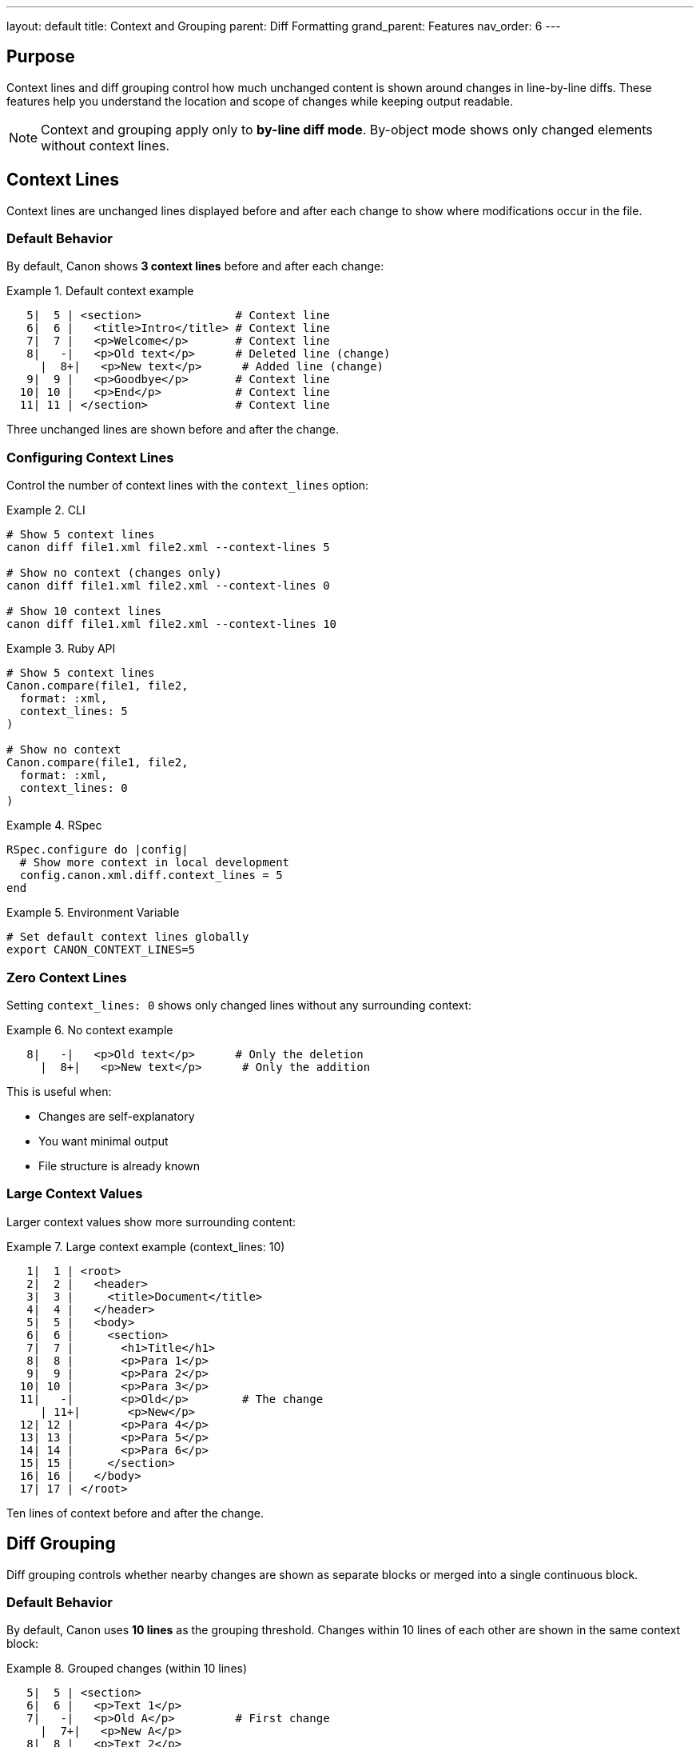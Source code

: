 ---
layout: default
title: Context and Grouping
parent: Diff Formatting
grand_parent: Features
nav_order: 6
---

:toc:
:toclevels: 3

== Purpose

Context lines and diff grouping control how much unchanged content is shown around changes in line-by-line diffs. These features help you understand the location and scope of changes while keeping output readable.

NOTE: Context and grouping apply only to **by-line diff mode**. By-object mode shows only changed elements without context lines.

== Context Lines

Context lines are unchanged lines displayed before and after each change to show where modifications occur in the file.

=== Default Behavior

By default, Canon shows **3 context lines** before and after each change:

.Default context example
[example]
====
[source]
----
   5|  5 | <section>              # Context line
   6|  6 |   <title>Intro</title> # Context line
   7|  7 |   <p>Welcome</p>       # Context line
   8|   -|   <p>Old text</p>      # Deleted line (change)
     |  8+|   <p>New text</p>      # Added line (change)
   9|  9 |   <p>Goodbye</p>       # Context line
  10| 10 |   <p>End</p>           # Context line
  11| 11 | </section>             # Context line
----

Three unchanged lines are shown before and after the change.
====

=== Configuring Context Lines

Control the number of context lines with the `context_lines` option:

.CLI
[example]
====
[source,bash]
----
# Show 5 context lines
canon diff file1.xml file2.xml --context-lines 5

# Show no context (changes only)
canon diff file1.xml file2.xml --context-lines 0

# Show 10 context lines
canon diff file1.xml file2.xml --context-lines 10
----
====

.Ruby API
[example]
====
[source,ruby]
----
# Show 5 context lines
Canon.compare(file1, file2,
  format: :xml,
  context_lines: 5
)

# Show no context
Canon.compare(file1, file2,
  format: :xml,
  context_lines: 0
)
----
====

.RSpec
[example]
====
[source,ruby]
----
RSpec.configure do |config|
  # Show more context in local development
  config.canon.xml.diff.context_lines = 5
end
----
====

.Environment Variable
[example]
====
[source,bash]
----
# Set default context lines globally
export CANON_CONTEXT_LINES=5
----
====

=== Zero Context Lines

Setting `context_lines: 0` shows only changed lines without any surrounding context:

.No context example
[example]
====
[source]
----
   8|   -|   <p>Old text</p>      # Only the deletion
     |  8+|   <p>New text</p>      # Only the addition
----

This is useful when:

* Changes are self-explanatory
* You want minimal output
* File structure is already known
====

=== Large Context Values

Larger context values show more surrounding content:

.Large context example (context_lines: 10)
[example]
====
[source]
----
   1|  1 | <root>
   2|  2 |   <header>
   3|  3 |     <title>Document</title>
   4|  4 |   </header>
   5|  5 |   <body>
   6|  6 |     <section>
   7|  7 |       <h1>Title</h1>
   8|  8 |       <p>Para 1</p>
   9|  9 |       <p>Para 2</p>
  10| 10 |       <p>Para 3</p>
  11|   -|       <p>Old</p>        # The change
     | 11+|       <p>New</p>
  12| 12 |       <p>Para 4</p>
  13| 13 |       <p>Para 5</p>
  14| 14 |       <p>Para 6</p>
  15| 15 |     </section>
  16| 16 |   </body>
  17| 17 | </root>
----

Ten lines of context before and after the change.
====

== Diff Grouping

Diff grouping controls whether nearby changes are shown as separate blocks or merged into a single continuous block.

=== Default Behavior

By default, Canon uses **10 lines** as the grouping threshold. Changes within 10 lines of each other are shown in the same context block:

.Grouped changes (within 10 lines)
[example]
====
[source]
----
   5|  5 | <section>
   6|  6 |   <p>Text 1</p>
   7|   -|   <p>Old A</p>         # First change
     |  7+|   <p>New A</p>
   8|  8 |   <p>Text 2</p>
   9|  9 |   <p>Text 3</p>
  10| 10 |   <p>Text 4</p>
  11| 11 |   <p>Text 5</p>
  12|   -|   <p>Old B</p>         # Second change (within 10 lines)
     | 12+|   <p>New B</p>
  13| 13 |   <p>Text 6</p>
  14| 14 | </section>
----

Both changes appear in one continuous block because they're only 4 lines apart.
====

=== Separate Blocks

When changes are far apart (more than grouping threshold), they appear as separate blocks:

.Separate blocks (beyond 10 lines apart)
[example]
====
[source]
----
   5|  5 | <section>
   6|  6 |   <p>Text 1</p>
   7|   -|   <p>Old A</p>         # First change
     |  7+|   <p>New A</p>
   8|  8 |   <p>Text 2</p>
   9|  9 |   <p>Text 3</p>
  10| 10 | </section>

  ...  (lines 11-25 omitted)     # Gap indicator

  26| 26 | <section>
  27| 27 |   <p>Text N</p>
  28|   -|   <p>Old B</p>         # Second change (far from first)
     | 28+|   <p>New B</p>
  29| 29 |   <p>Text M</p>
  30| 30 | </section>
----

The two changes appear as separate blocks with a gap indicator between them.
====

=== Configuring Grouping

Control grouping behavior with the `diff_grouping_lines` option:

.CLI
[example]
====
[source,bash]
----
# Group changes within 5 lines
canon diff file1.xml file2.xml --diff-grouping-lines 5

# Group changes within 20 lines
canon diff file1.xml file2.xml --diff-grouping-lines 20

# Never group (each change in its own block)
canon diff file1.xml file2.xml --diff-grouping-lines 0
----
====

.Ruby API
[example]
====
[source,ruby]
----
# Tight grouping (5 lines)
Canon.compare(file1, file2,
  format: :xml,
  diff_grouping_lines: 5
)

# Loose grouping (20 lines)
Canon.compare(file1, file2,
  format: :xml,
  diff_grouping_lines: 20
)
----
====

.RSpec
[example]
====
[source,ruby]
----
RSpec.configure do |config|
  # Tighter grouping for specs
  config.canon.xml.diff.grouping_lines = 5
end
----
====

.Environment Variable
[example]
====
[source,bash]
----
# Set default grouping globally
export CANON_GROUPING_LINES=15
----
====

== Interaction Between Context and Grouping

Context lines and grouping work together to determine diff block boundaries:

=== Example: Tight Context, Loose Grouping

.context_lines: 1, diff_grouping_lines: 20
[example]
====
[source]
----
   6|  6 |   <p>Text 1</p>       # 1 line context before
   7|   -|   <p>Old A</p>
     |  7+|   <p>New A</p>
   8|  8 |   <p>Text 2</p>       # 1 line context after
   9|  9 |   <p>Text 3</p>       # Continues because next change within 20 lines
  10| 10 |   <p>Text 4</p>
  11| 11 |   <p>Text 5</p>
  12|   -|   <p>Old B</p>
     | 12+|   <p>New B</p>
  13| 13 |   <p>Text 6</p>       # 1 line context after
----

Minimal context but changes stay grouped.
====

=== Example: Wide Context, Tight Grouping

.context_lines: 5, diff_grouping_lines: 3
[example]
====
[source]
----
# First change block
   2|  2 | <root>
   3|  3 |   <section>
   4|  4 |     <p>A</p>
   5|  5 |     <p>B</p>
   6|  6 |     <p>C</p>
   7|   -|     <p>Old A</p>
     |  7+|     <p>New A</p>
   8|  8 |     <p>D</p>
   9|  9 |     <p>E</p>
  10| 10 |     <p>F</p>
  11| 11 |     <p>G</p>
  12| 12 |     <p>H</p>

  ...  (lines 13-17 omitted)

# Second change block (separated by > 3 lines)
  13| 13 |     <p>I</p>
  14| 14 |     <p>J</p>
  15| 15 |     <p>K</p>
  16| 16 |     <p>L</p>
  17| 17 |     <p>M</p>
  18|   -|     <p>Old B</p>
     | 18+|     <p>New B</p>
  19| 19 |     <p>N</p>
  20| 20 |     <p>O</p>
  21| 21 |     <p>P</p>
  22| 22 |     <p>Q</p>
  23| 23 |   </section>
----

Wide context but changes in separate blocks due to tight grouping.
====

== Use Cases

=== Debugging: Wide Context

When debugging unexpected test failures, use wide context to see surrounding structure:

[source,bash]
----
canon diff expected.xml actual.xml \
  --context-lines 10 \
  --diff-grouping-lines 20
----

=== CI/CD: Minimal Output

In CI environments, minimize output for faster log scanning:

[source,bash]
----
export CANON_CONTEXT_LINES=1
export CANON_GROUPING_LINES=5
----

=== Documentation: Complete Context

When documenting changes, show complete sections:

[source,ruby]
----
Canon.compare(old_doc, new_doc,
  format: :xml,
  context_lines: 15,
  diff_grouping_lines: 30
)
----

=== Code Review: Balanced View

For code reviews, balance readability and completeness:

[source,ruby]
----
RSpec.configure do |config|
  config.canon.xml.diff.context_lines = 5
  config.canon.xml.diff.grouping_lines = 10
end
----

== Performance Considerations

=== Large Files

With large files and many changes:

* **Smaller context**: Reduces output size, faster to scan
* **Tighter grouping**: More separate blocks, easier to locate specific changes
* **Larger context**: Better understanding, but more verbose

.Recommended for large files
[example]
====
[source,bash]
----
# Keep output manageable
canon diff large1.xml large2.xml \
  --context-lines 2 \
  --diff-grouping-lines 5
----
====

=== Many Small Changes

When files have numerous small scattered changes:

* **Smaller context**: Avoids repetitive output
* **Tighter grouping**: Keeps unrelated changes separate
* **Larger grouping**: May merge everything into one block

.Recommended for scattered changes
[example]
====
[source,bash]
----
# Separate unrelated changes
canon diff file1.xml file2.xml \
  --context-lines 1 \
  --diff-grouping-lines 3
----
====

== Gap Indicators

When changes are far apart, Canon shows gap indicators:

[source]
----
  10| 10 |   <p>End of first section</p>

  ...  (lines 11-45 omitted)

  46| 46 |   <p>Start of next section</p>
----

The gap indicator shows:
* How many lines were skipped
* That there are no changes in the skipped region

== Troubleshooting

=== Too Much Output

**Problem**: Diff output is overwhelming.

**Solutions**:
* Reduce `context_lines` (try 1 or 2)
* Reduce `diff_grouping_lines` (try 5 or less)
* Use `show_diffs: :normative` to hide informative changes

=== Not Enough Context

**Problem**: Can't understand where changes occur.

**Solutions**:
* Increase `context_lines` (try 7-10)
* Increase `diff_grouping_lines` (try 15-20)
* Check file structure separately

=== Changes Grouped Incorrectly

**Problem**: Unrelated changes appear together.

**Solution**:
* Decrease `diff_grouping_lines` to separate them

**Problem**: Related changes appear in separate blocks.

**Solution**:
* Increase `diff_grouping_lines` to group them together

== See Also

* link:colors-and-symbols.html[Colors and Symbols] - Color scheme and visual markers
* link:character-visualization.html[Character Visualization] - Whitespace visualization
* link:algorithm-specific-output.html[Algorithm-Specific Output] - Diff format variations
* link:../../interfaces/cli/index.html[CLI Interface] - Command-line usage
* link:../../reference/cli-options.html[CLI Options Reference] - Complete option list